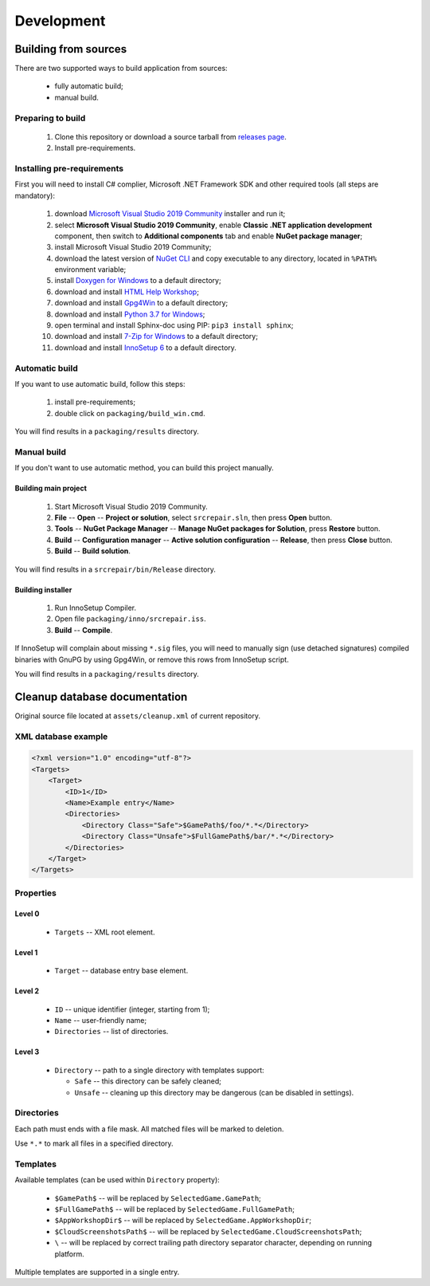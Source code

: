 .. This file is a part of SRC Repair project. For more information
.. visit official site: https://www.easycoding.org/projects/srcrepair
..
.. Copyright (c) 2011 - 2020 EasyCoding Team (ECTeam).
.. Copyright (c) 2005 - 2020 EasyCoding Team.
..
.. This program is free software: you can redistribute it and/or modify
.. it under the terms of the GNU General Public License as published by
.. the Free Software Foundation, either version 3 of the License, or
.. (at your option) any later version.
..
.. This program is distributed in the hope that it will be useful,
.. but WITHOUT ANY WARRANTY; without even the implied warranty of
.. MERCHANTABILITY or FITNESS FOR A PARTICULAR PURPOSE.  See the
.. GNU General Public License for more details.
..
.. You should have received a copy of the GNU General Public License
.. along with this program. If not, see <http://www.gnu.org/licenses/>.
.. _development:

**********************************
Development
**********************************

.. index:: development, building from sources
.. _building-from-sources:

Building from sources
==========================================

There are two supported ways to build application from sources:

  * fully automatic build;
  * manual build.

Preparing to build
^^^^^^^^^^^^^^^^^^^^^^^^^^^^^

  1. Clone this repository or download a source tarball from `releases page <https://github.com/xvitaly/srcrepair/releases>`_.
  2. Install pre-requirements.

Installing pre-requirements
^^^^^^^^^^^^^^^^^^^^^^^^^^^^^^^^^^^^^^

First you will need to install C# complier, Microsoft .NET Framework SDK and other required tools (all steps are mandatory):

  1. download `Microsoft Visual Studio 2019 Community <https://visualstudio.microsoft.com/vs/community/>`_ installer and run it;
  2. select **Microsoft Visual Studio 2019 Community**, enable **Classic .NET application development** component, then switch to **Additional components** tab and enable **NuGet package manager**;
  3. install Microsoft Visual Studio 2019 Community;
  4. download the latest version of `NuGet CLI <https://www.nuget.org/downloads>`_ and copy executable to any directory, located in ``%PATH%`` environment variable;
  5. install `Doxygen for Windows <http://www.doxygen.nl/download.html>`_ to a default directory;
  6. download and install `HTML Help Workshop <https://www.microsoft.com/en-us/download/details.aspx?id=21138>`_;
  7. download and install `Gpg4Win <https://www.gpg4win.org/>`_ to a default directory;
  8. download and install `Python 3.7 for Windows <https://www.python.org/downloads/windows/>`_;
  9. open terminal and install Sphinx-doc using PIP: ``pip3 install sphinx``;
  10. download and install `7-Zip for Windows <https://www.7-zip.org/download.html>`_ to a default directory;
  11. download and install `InnoSetup 6 <http://www.jrsoftware.org/isdl.php>`_ to a default directory.

Automatic build
^^^^^^^^^^^^^^^^^^^^^^^^^

If you want to use automatic build, follow this steps:

  1. install pre-requirements;
  2. double click on ``packaging/build_win.cmd``.

You will find results in a ``packaging/results`` directory.

Manual build
^^^^^^^^^^^^^^^^^^^^^^^^^

If you don't want to use automatic method, you can build this project manually.

Building main project
++++++++++++++++++++++++++++++++

  1. Start Microsoft Visual Studio 2019 Community.
  2. **File** -- **Open** -- **Project or solution**, select ``srcrepair.sln``, then press **Open** button.
  3. **Tools** -- **NuGet Package Manager** -- **Manage NuGet packages for Solution**, press **Restore** button.
  4. **Build** -- **Configuration manager** -- **Active solution configuration** -- **Release**, then press **Close** button.
  5. **Build** -- **Build solution**.

You will find results in a ``srcrepair/bin/Release`` directory.

Building installer
+++++++++++++++++++++++++++++++

  1. Run InnoSetup Compiler.
  2. Open file ``packaging/inno/srcrepair.iss``.
  3. **Build** -- **Compile**.

If InnoSetup will complain about missing ``*.sig`` files, you will need to manually sign (use detached signatures) compiled binaries with GnuPG by using Gpg4Win, or remove this rows from InnoSetup script.

You will find results in a ``packaging/results`` directory.

.. index:: development, cleanup, database, cleanup database
.. _cleanup-database:

Cleanup database documentation
==========================================

Original source file located at ``assets/cleanup.xml`` of current repository.

XML database example
^^^^^^^^^^^^^^^^^^^^^^^^^^^^^^^^^^^^^^^^

.. code-block:: xml

    <?xml version="1.0" encoding="utf-8"?>
    <Targets>
        <Target>
            <ID>1</ID>
            <Name>Example entry</Name>
            <Directories>
                <Directory Class="Safe">$GamePath$/foo/*.*</Directory>
                <Directory Class="Unsafe">$FullGamePath$/bar/*.*</Directory>
            </Directories>
        </Target>
    </Targets>

Properties
^^^^^^^^^^^^^^^^^^^^^^^^^^^^^^^

Level 0
+++++++++++++++++++++++++

  * ``Targets`` -- XML root element.

Level 1
+++++++++++++++++++++++++

  * ``Target`` -- database entry base element.

Level 2
+++++++++++++++++++++++++

  * ``ID`` -- unique identifier (integer, starting from 1);
  * ``Name`` -- user-friendly name;
  * ``Directories`` -- list of directories.

Level 3
+++++++++++++++++++++++++

  * ``Directory`` -- path to a single directory with templates support:

    * ``Safe`` -- this directory can be safely cleaned;
    * ``Unsafe`` -- cleaning up this directory may be dangerous (can be disabled in settings).

Directories
^^^^^^^^^^^^^^^^^^^^^^^^^^

Each path must ends with a file mask. All matched files will be marked to deletion.

Use ``*.*`` to mark all files in a specified directory.

Templates
^^^^^^^^^^^^^^^^^^^^^^^^^^

Available templates (can be used within ``Directory`` property):

  * ``$GamePath$`` -- will be replaced by ``SelectedGame.GamePath``;
  * ``$FullGamePath$`` -- will be replaced by ``SelectedGame.FullGamePath``;
  * ``$AppWorkshopDir$`` -- will be replaced by ``SelectedGame.AppWorkshopDir``;
  * ``$CloudScreenshotsPath$`` -- will be replaced by ``SelectedGame.CloudScreenshotsPath``;
  * ``\`` -- will be replaced by correct trailing path directory separator character, depending on running platform.

Multiple templates are supported in a single entry.
